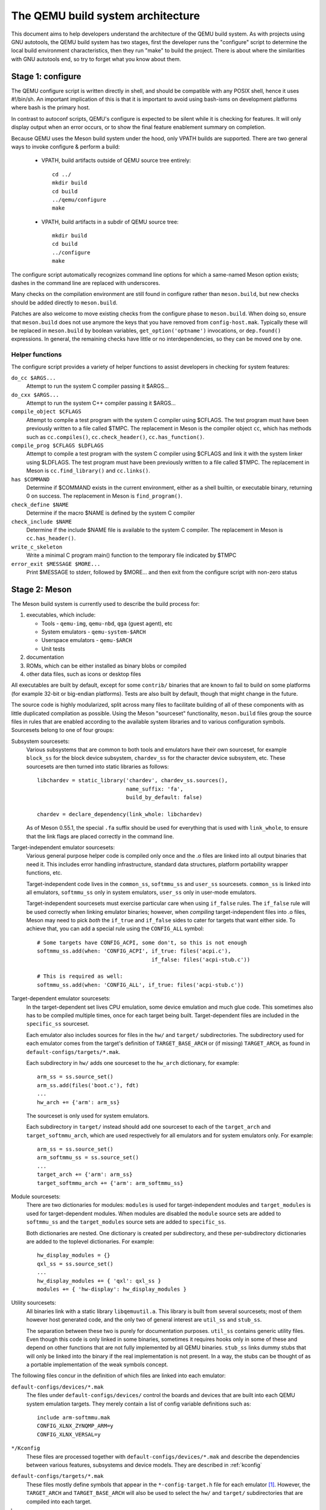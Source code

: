 ==================================
The QEMU build system architecture
==================================

This document aims to help developers understand the architecture of the
QEMU build system. As with projects using GNU autotools, the QEMU build
system has two stages, first the developer runs the "configure" script
to determine the local build environment characteristics, then they run
"make" to build the project. There is about where the similarities with
GNU autotools end, so try to forget what you know about them.


Stage 1: configure
==================

The QEMU configure script is written directly in shell, and should be
compatible with any POSIX shell, hence it uses #!/bin/sh. An important
implication of this is that it is important to avoid using bash-isms on
development platforms where bash is the primary host.

In contrast to autoconf scripts, QEMU's configure is expected to be
silent while it is checking for features. It will only display output
when an error occurs, or to show the final feature enablement summary
on completion.

Because QEMU uses the Meson build system under the hood, only VPATH
builds are supported.  There are two general ways to invoke configure &
perform a build:

 - VPATH, build artifacts outside of QEMU source tree entirely::

     cd ../
     mkdir build
     cd build
     ../qemu/configure
     make

 - VPATH, build artifacts in a subdir of QEMU source tree::

     mkdir build
     cd build
     ../configure
     make

The configure script automatically recognizes
command line options for which a same-named Meson option exists;
dashes in the command line are replaced with underscores.

Many checks on the compilation environment are still found in configure
rather than ``meson.build``, but new checks should be added directly to
``meson.build``.

Patches are also welcome to move existing checks from the configure
phase to ``meson.build``.  When doing so, ensure that ``meson.build`` does
not use anymore the keys that you have removed from ``config-host.mak``.
Typically these will be replaced in ``meson.build`` by boolean variables,
``get_option('optname')`` invocations, or ``dep.found()`` expressions.
In general, the remaining checks have little or no interdependencies,
so they can be moved one by one.

Helper functions
----------------

The configure script provides a variety of helper functions to assist
developers in checking for system features:

``do_cc $ARGS...``
   Attempt to run the system C compiler passing it $ARGS...

``do_cxx $ARGS...``
   Attempt to run the system C++ compiler passing it $ARGS...

``compile_object $CFLAGS``
   Attempt to compile a test program with the system C compiler using
   $CFLAGS. The test program must have been previously written to a file
   called $TMPC.  The replacement in Meson is the compiler object ``cc``,
   which has methods such as ``cc.compiles()``,
   ``cc.check_header()``, ``cc.has_function()``.

``compile_prog $CFLAGS $LDFLAGS``
   Attempt to compile a test program with the system C compiler using
   $CFLAGS and link it with the system linker using $LDFLAGS. The test
   program must have been previously written to a file called $TMPC.
   The replacement in Meson is ``cc.find_library()`` and ``cc.links()``.

``has $COMMAND``
   Determine if $COMMAND exists in the current environment, either as a
   shell builtin, or executable binary, returning 0 on success.  The
   replacement in Meson is ``find_program()``.

``check_define $NAME``
   Determine if the macro $NAME is defined by the system C compiler

``check_include $NAME``
   Determine if the include $NAME file is available to the system C
   compiler.  The replacement in Meson is ``cc.has_header()``.

``write_c_skeleton``
   Write a minimal C program main() function to the temporary file
   indicated by $TMPC

``error_exit $MESSAGE $MORE...``
   Print $MESSAGE to stderr, followed by $MORE... and then exit from the
   configure script with non-zero status


Stage 2: Meson
==============

The Meson build system is currently used to describe the build
process for:

1) executables, which include:

   - Tools - ``qemu-img``, ``qemu-nbd``, ``qga`` (guest agent), etc

   - System emulators - ``qemu-system-$ARCH``

   - Userspace emulators - ``qemu-$ARCH``

   - Unit tests

2) documentation

3) ROMs, which can be either installed as binary blobs or compiled

4) other data files, such as icons or desktop files

All executables are built by default, except for some ``contrib/``
binaries that are known to fail to build on some platforms (for example
32-bit or big-endian platforms).  Tests are also built by default,
though that might change in the future.

The source code is highly modularized, split across many files to
facilitate building of all of these components with as little duplicated
compilation as possible. Using the Meson "sourceset" functionality,
``meson.build`` files group the source files in rules that are
enabled according to the available system libraries and to various
configuration symbols.  Sourcesets belong to one of four groups:

Subsystem sourcesets:
  Various subsystems that are common to both tools and emulators have
  their own sourceset, for example ``block_ss`` for the block device subsystem,
  ``chardev_ss`` for the character device subsystem, etc.  These sourcesets
  are then turned into static libraries as follows::

    libchardev = static_library('chardev', chardev_ss.sources(),
                                name_suffix: 'fa',
                                build_by_default: false)

    chardev = declare_dependency(link_whole: libchardev)

  As of Meson 0.55.1, the special ``.fa`` suffix should be used for everything
  that is used with ``link_whole``, to ensure that the link flags are placed
  correctly in the command line.

Target-independent emulator sourcesets:
  Various general purpose helper code is compiled only once and
  the .o files are linked into all output binaries that need it.
  This includes error handling infrastructure, standard data structures,
  platform portability wrapper functions, etc.

  Target-independent code lives in the ``common_ss``, ``softmmu_ss`` and
  ``user_ss`` sourcesets.  ``common_ss`` is linked into all emulators,
  ``softmmu_ss`` only in system emulators, ``user_ss`` only in user-mode
  emulators.

  Target-independent sourcesets must exercise particular care when using
  ``if_false`` rules.  The ``if_false`` rule will be used correctly when linking
  emulator binaries; however, when *compiling* target-independent files
  into .o files, Meson may need to pick *both* the ``if_true`` and
  ``if_false`` sides to cater for targets that want either side.  To
  achieve that, you can add a special rule using the ``CONFIG_ALL``
  symbol::

    # Some targets have CONFIG_ACPI, some don't, so this is not enough
    softmmu_ss.add(when: 'CONFIG_ACPI', if_true: files('acpi.c'),
                                        if_false: files('acpi-stub.c'))

    # This is required as well:
    softmmu_ss.add(when: 'CONFIG_ALL', if_true: files('acpi-stub.c'))

Target-dependent emulator sourcesets:
  In the target-dependent set lives CPU emulation, some device emulation and
  much glue code. This sometimes also has to be compiled multiple times,
  once for each target being built.  Target-dependent files are included
  in the ``specific_ss`` sourceset.

  Each emulator also includes sources for files in the ``hw/`` and ``target/``
  subdirectories.  The subdirectory used for each emulator comes
  from the target's definition of ``TARGET_BASE_ARCH`` or (if missing)
  ``TARGET_ARCH``, as found in ``default-configs/targets/*.mak``.

  Each subdirectory in ``hw/`` adds one sourceset to the ``hw_arch`` dictionary,
  for example::

    arm_ss = ss.source_set()
    arm_ss.add(files('boot.c'), fdt)
    ...
    hw_arch += {'arm': arm_ss}

  The sourceset is only used for system emulators.

  Each subdirectory in ``target/`` instead should add one sourceset to each
  of the ``target_arch`` and ``target_softmmu_arch``, which are used respectively
  for all emulators and for system emulators only.  For example::

    arm_ss = ss.source_set()
    arm_softmmu_ss = ss.source_set()
    ...
    target_arch += {'arm': arm_ss}
    target_softmmu_arch += {'arm': arm_softmmu_ss}

Module sourcesets:
  There are two dictionaries for modules: ``modules`` is used for
  target-independent modules and ``target_modules`` is used for
  target-dependent modules.  When modules are disabled the ``module``
  source sets are added to ``softmmu_ss`` and the ``target_modules``
  source sets are added to ``specific_ss``.

  Both dictionaries are nested.  One dictionary is created per
  subdirectory, and these per-subdirectory dictionaries are added to
  the toplevel dictionaries.  For example::

    hw_display_modules = {}
    qxl_ss = ss.source_set()
    ...
    hw_display_modules += { 'qxl': qxl_ss }
    modules += { 'hw-display': hw_display_modules }

Utility sourcesets:
  All binaries link with a static library ``libqemuutil.a``.  This library
  is built from several sourcesets; most of them however host generated
  code, and the only two of general interest are ``util_ss`` and ``stub_ss``.

  The separation between these two is purely for documentation purposes.
  ``util_ss`` contains generic utility files.  Even though this code is only
  linked in some binaries, sometimes it requires hooks only in some of
  these and depend on other functions that are not fully implemented by
  all QEMU binaries.  ``stub_ss`` links dummy stubs that will only be linked
  into the binary if the real implementation is not present.  In a way,
  the stubs can be thought of as a portable implementation of the weak
  symbols concept.


The following files concur in the definition of which files are linked
into each emulator:

``default-configs/devices/*.mak``
  The files under ``default-configs/devices/`` control the boards and devices
  that are built into each QEMU system emulation targets. They merely contain
  a list of config variable definitions such as::

    include arm-softmmu.mak
    CONFIG_XLNX_ZYNQMP_ARM=y
    CONFIG_XLNX_VERSAL=y

``*/Kconfig``
  These files are processed together with ``default-configs/devices/*.mak`` and
  describe the dependencies between various features, subsystems and
  device models.  They are described in :ref:`kconfig`

``default-configs/targets/*.mak``
  These files mostly define symbols that appear in the ``*-config-target.h``
  file for each emulator [#cfgtarget]_.  However, the ``TARGET_ARCH``
  and ``TARGET_BASE_ARCH`` will also be used to select the ``hw/`` and
  ``target/`` subdirectories that are compiled into each target.

.. [#cfgtarget] This header is included by ``qemu/osdep.h`` when
                compiling files from the target-specific sourcesets.

These files rarely need changing unless you are adding a completely
new target, or enabling new devices or hardware for a particular
system/userspace emulation target


Adding checks
-------------

New checks should be added to Meson.  Compiler checks can be as simple as
the following::

  config_host_data.set('HAVE_BTRFS_H', cc.has_header('linux/btrfs.h'))

A more complex task such as adding a new dependency usually
comprises the following tasks:

 - Add a Meson build option to meson_options.txt.

 - Add code to perform the actual feature check.

 - Add code to include the feature status in ``config-host.h``

 - Add code to print out the feature status in the configure summary
   upon completion.

Taking the probe for SDL2_Image as an example, we have the following
in ``meson_options.txt``::

  option('sdl_image', type : 'feature', value : 'auto',
         description: 'SDL Image support for icons')

Unless the option was given a non-``auto`` value (on the configure
command line), the detection code must be performed only if the
dependency will be used::

  sdl_image = not_found
  if not get_option('sdl_image').auto() or have_system
    sdl_image = dependency('SDL2_image', required: get_option('sdl_image'),
                           method: 'pkg-config')
  endif

This avoids warnings on static builds of user-mode emulators, for example.
Most of the libraries used by system-mode emulators are not available for
static linking.

The other supporting code is generally simple::

  # Create config-host.h (if applicable)
  config_host_data.set('CONFIG_SDL_IMAGE', sdl_image.found())

  # Summary
  summary_info += {'SDL image support': sdl_image.found()}

For the configure script to parse the new option, the
``scripts/meson-buildoptions.sh`` file must be up-to-date; ``make
update-buildoptions`` (or just ``make``) will take care of updating it.


Support scripts
---------------

Meson has a special convention for invoking Python scripts: if their
first line is ``#! /usr/bin/env python3`` and the file is *not* executable,
find_program() arranges to invoke the script under the same Python
interpreter that was used to invoke Meson.  This is the most common
and preferred way to invoke support scripts from Meson build files,
because it automatically uses the value of configure's --python= option.

In case the script is not written in Python, use a ``#! /usr/bin/env ...``
line and make the script executable.

Scripts written in Python, where it is desirable to make the script
executable (for example for test scripts that developers may want to
invoke from the command line, such as tests/qapi-schema/test-qapi.py),
should be invoked through the ``python`` variable in meson.build. For
example::

  test('QAPI schema regression tests', python,
       args: files('test-qapi.py'),
       env: test_env, suite: ['qapi-schema', 'qapi-frontend'])

This is needed to obey the --python= option passed to the configure
script, which may point to something other than the first python3
binary on the path.


Stage 3: makefiles
==================

The use of GNU make is required with the QEMU build system.

The output of Meson is a build.ninja file, which is used with the Ninja
build system.  QEMU uses a different approach, where Makefile rules are
synthesized from the build.ninja file.  The main Makefile includes these
rules and wraps them so that e.g. submodules are built before QEMU.
The resulting build system is largely non-recursive in nature, in
contrast to common practices seen with automake.

Tests are also ran by the Makefile with the traditional ``make check``
phony target, while benchmarks are run with ``make bench``.  Meson test
suites such as ``unit`` can be ran with ``make check-unit`` too.  It is also
possible to run tests defined in meson.build with ``meson test``.

Useful make targets
-------------------

``help``
  Print a help message for the most common build targets.

``print-VAR``
  Print the value of the variable VAR. Useful for debugging the build
  system.

Important files for the build system
====================================

Statically defined files
------------------------

The following key files are statically defined in the source tree, with
the rules needed to build QEMU. Their behaviour is influenced by a
number of dynamically created files listed later.

``Makefile``
  The main entry point used when invoking make to build all the components
  of QEMU. The default 'all' target will naturally result in the build of
  every component. Makefile takes care of recursively building submodules
  directly via a non-recursive set of rules.

``*/meson.build``
  The meson.build file in the root directory is the main entry point for the
  Meson build system, and it coordinates the configuration and build of all
  executables.  Build rules for various subdirectories are included in
  other meson.build files spread throughout the QEMU source tree.

``tests/Makefile.include``
  Rules for external test harnesses. These include the TCG tests,
  ``qemu-iotests`` and the Avocado-based integration tests.

``tests/docker/Makefile.include``
  Rules for Docker tests. Like tests/Makefile, this file is included
  directly by the top level Makefile, anything defined in this file will
  influence the entire build system.

``tests/vm/Makefile.include``
  Rules for VM-based tests. Like tests/Makefile, this file is included
  directly by the top level Makefile, anything defined in this file will
  influence the entire build system.

Dynamically created files
-------------------------

The following files are generated dynamically by configure in order to
control the behaviour of the statically defined makefiles. This avoids
the need for QEMU makefiles to go through any pre-processing as seen
with autotools, where Makefile.am generates Makefile.in which generates
Makefile.

Built by configure:

``config-host.mak``
  When configure has determined the characteristics of the build host it
  will write a long list of variables to config-host.mak file. This
  provides the various install directories, compiler / linker flags and a
  variety of ``CONFIG_*`` variables related to optionally enabled features.
  This is imported by the top level Makefile and meson.build in order to
  tailor the build output.

  config-host.mak is also used as a dependency checking mechanism. If make
  sees that the modification timestamp on configure is newer than that on
  config-host.mak, then configure will be re-run.

  The variables defined here are those which are applicable to all QEMU
  build outputs. Variables which are potentially different for each
  emulator target are defined by the next file...


Built by Meson:

``${TARGET-NAME}-config-devices.mak``
  TARGET-NAME is again the name of a system or userspace emulator. The
  config-devices.mak file is automatically generated by make using the
  scripts/make_device_config.sh program, feeding it the
  default-configs/$TARGET-NAME file as input.

``config-host.h``, ``$TARGET_NAME-config-target.h``, ``$TARGET_NAME-config-devices.h``
  These files are used by source code to determine what features are
  enabled.  They are generated from the contents of the corresponding
  ``*.mak`` files using Meson's ``configure_file()`` function.

``build.ninja``
  The build rules.


Built by Makefile:

``Makefile.ninja``
  A Makefile include that bridges to ninja for the actual build.  The
  Makefile is mostly a list of targets that Meson included in build.ninja.

``Makefile.mtest``
  The Makefile definitions that let "make check" run tests defined in
  meson.build.  The rules are produced from Meson's JSON description of
  tests (obtained with "meson introspect --tests") through the script
  scripts/mtest2make.py.
